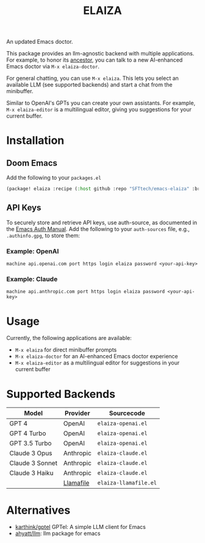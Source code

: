 #+title: ELAIZA
#+LAST_MODIFIED: [2024-04-30 Tue 16:28]
#+HTML: <img src="./assets/logo.webp" width="256px" align="right" alt="A cyberpunk-themed scene with a sleeker, less muscular hacker bunny wearing dark glasses, a stylish futuristic hoodie, and a visible black tank top beneath. The bunny, now with a slimmer, more toned build, exhibits a concentrated look as it types on an old-fashioned computer terminal. A half-eaten orange carrot is next to the keyboard. The scene is vibrantly lit with neon lights, enhancing the cyberpunk ambiance. A speech bubble above the bunny reads 'What's up Doc?' in a bold, cyber font, and the screen displays 'ELAIZA' in green monospaced font."/>


An updated Emacs doctor.

This package provides an llm-agnostic backend with multiple applications. For example, to honor its [[https://en.wikipedia.org/wiki/ELIZA][ancestor]], you can talk to a new AI-enhanced Emacs doctor via =M-x elaiza-doctor=.

For general chatting, you can use =M-x elaiza=. This lets you select an available LLM (see supported backends) and start a chat from the minibuffer.

Similar to OpenAI's GPTs you can create your own assistants. For example, =M-x elaiza-editor= is a multilingual editor, giving you suggestions for your current buffer.

* Installation

** Doom Emacs
Add the following to your =packages.el=
#+begin_src emacs-lisp
(package! elaiza :recipe (:host github :repo "SFTtech/emacs-elaiza" :branch "main"))
#+end_src

** API Keys
To securely store and retrieve API keys, use auth-source, as documented in the [[https://www.gnu.org/software/emacs/manual/html_mono/auth.html][Emacs Auth Manual]]. Add the following to your =auth-sources= file, e.g., =.authinfo.gpg=, to store them:

*** Example: OpenAI
#+begin_example
machine api.openai.com port https login elaiza password <your-api-key>
#+end_example
*** Example: Claude
#+begin_example
machine api.anthropic.com port https login elaiza password <your-api-key>
#+end_example

* Usage
#+HTML: <img src="./assets/elaiza-editor.png" width="800px" alt="Elaiza editor giving suggestions for this README."/>
Currently, the following applications are available:
- =M-x elaiza= for direct minibuffer prompts
- =M-x elaiza-doctor= for an AI-enhanced Emacs doctor experience
- =M-x elaiza-editor= as a multilingual editor for suggestions in your current buffer

* Supported Backends

| Model           | Provider  | Sourcecode          |
|-----------------+-----------+---------------------|
| GPT 4           | OpenAI    | =elaiza-openai.el=    |
| GPT 4 Turbo     | OpenAI    | =elaiza-openai.el=    |
| GPT 3.5 Turbo   | OpenAI    | =elaiza-openai.el=    |
| Claude 3 Opus   | Anthropic | =elaiza-claude.el=    |
| Claude 3 Sonnet | Anthropic | =elaiza-claude.el=    |
| Claude 3 Haiku  | Anthropic | =elaiza-claude.el=    |
|                 | [[https://github.com/mozilla-Ocho/llamafile][Llamafile]] | =elaiza-llamafile.el= |

* Alternatives
- [[https://github.com/karthink/gptel][karthink/gptel]] GPTel: A simple LLM client for Emacs
- [[https://github.com/ahyatt/llm][ahyatt/llm]]: llm package for emacs
